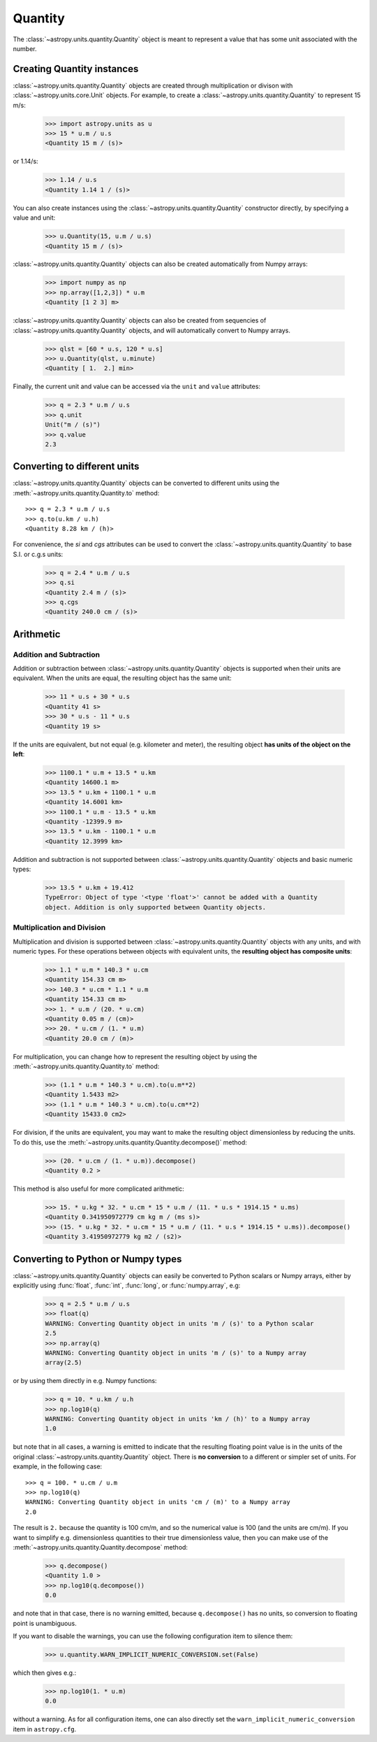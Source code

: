 Quantity
========

The :class:`~astropy.units.quantity.Quantity` object is meant to represent a
value that has some unit associated with the number.

Creating Quantity instances
---------------------------

:class:`~astropy.units.quantity.Quantity` objects are created through
multiplication or divison with :class:`~astropy.units.core.Unit` objects. For
example, to create a :class:`~astropy.units.quantity.Quantity` to represent 15
m/s:

    >>> import astropy.units as u
    >>> 15 * u.m / u.s
    <Quantity 15 m / (s)>

or 1.14/s:

    >>> 1.14 / u.s
    <Quantity 1.14 1 / (s)>

You can also create instances using the
:class:`~astropy.units.quantity.Quantity` constructor directly, by specifying
a value and unit:

    >>> u.Quantity(15, u.m / u.s)
    <Quantity 15 m / (s)>

:class:`~astropy.units.quantity.Quantity` objects can also be created
automatically from Numpy arrays:

    >>> import numpy as np
    >>> np.array([1,2,3]) * u.m
    <Quantity [1 2 3] m>

:class:`~astropy.units.quantity.Quantity` objects can also be created from
sequencies of :class:`~astropy.units.quantity.Quantity` objects, and will
automatically convert to Numpy arrays.

    >>> qlst = [60 * u.s, 120 * u.s]
    >>> u.Quantity(qlst, u.minute)
    <Quantity [ 1.  2.] min>

Finally, the current unit and value can be accessed via the ``unit`` and
``value`` attributes:

    >>> q = 2.3 * u.m / u.s
    >>> q.unit
    Unit("m / (s)")
    >>> q.value
    2.3

Converting to different units
-----------------------------

:class:`~astropy.units.quantity.Quantity` objects can be converted to
different units using the :meth:`~astropy.units.quantity.Quantity.to` method::

    >>> q = 2.3 * u.m / u.s
    >>> q.to(u.km / u.h)
    <Quantity 8.28 km / (h)>

For convenience, the `si` and `cgs` attributes can be used to convert the
:class:`~astropy.units.quantity.Quantity` to base S.I. or c.g.s units:

    >>> q = 2.4 * u.m / u.s
    >>> q.si
    <Quantity 2.4 m / (s)>
    >>> q.cgs
    <Quantity 240.0 cm / (s)>

Arithmetic
----------

Addition and Subtraction
~~~~~~~~~~~~~~~~~~~~~~~~

Addition or subtraction between :class:`~astropy.units.quantity.Quantity`
objects is supported when their units are equivalent. When the units are
equal, the resulting object has the same unit:

    >>> 11 * u.s + 30 * u.s
    <Quantity 41 s>
    >>> 30 * u.s - 11 * u.s
    <Quantity 19 s>

If the units are equivalent, but not equal (e.g. kilometer and meter), the
resulting object **has units of the object on the left**:

    >>> 1100.1 * u.m + 13.5 * u.km
    <Quantity 14600.1 m>
    >>> 13.5 * u.km + 1100.1 * u.m
    <Quantity 14.6001 km>
    >>> 1100.1 * u.m - 13.5 * u.km
    <Quantity -12399.9 m>
    >>> 13.5 * u.km - 1100.1 * u.m
    <Quantity 12.3999 km>

Addition and subtraction is not supported between
:class:`~astropy.units.quantity.Quantity` objects and basic numeric types:

    >>> 13.5 * u.km + 19.412
    TypeError: Object of type '<type 'float'>' cannot be added with a Quantity
    object. Addition is only supported between Quantity objects.

Multiplication and Division
~~~~~~~~~~~~~~~~~~~~~~~~~~~

Multiplication and division is supported between
:class:`~astropy.units.quantity.Quantity` objects with any units, and with
numeric types. For these operations between objects with equivalent units, the
**resulting object has composite units**:

    >>> 1.1 * u.m * 140.3 * u.cm
    <Quantity 154.33 cm m>
    >>> 140.3 * u.cm * 1.1 * u.m
    <Quantity 154.33 cm m>
    >>> 1. * u.m / (20. * u.cm)
    <Quantity 0.05 m / (cm)>
    >>> 20. * u.cm / (1. * u.m)
    <Quantity 20.0 cm / (m)>

For multiplication, you can change how to represent the resulting object by
using the :meth:`~astropy.units.quantity.Quantity.to` method:

    >>> (1.1 * u.m * 140.3 * u.cm).to(u.m**2)
    <Quantity 1.5433 m2>
    >>> (1.1 * u.m * 140.3 * u.cm).to(u.cm**2)
    <Quantity 15433.0 cm2>

For division, if the units are equivalent, you may want to make the resulting
object dimensionless by reducing the units. To do this, use the
:meth:`~astropy.units.quantity.Quantity.decompose()` method:

    >>> (20. * u.cm / (1. * u.m)).decompose()
    <Quantity 0.2 >

This method is also useful for more complicated arithmetic:

    >>> 15. * u.kg * 32. * u.cm * 15 * u.m / (11. * u.s * 1914.15 * u.ms)
    <Quantity 0.341950972779 cm kg m / (ms s)>
    >>> (15. * u.kg * 32. * u.cm * 15 * u.m / (11. * u.s * 1914.15 * u.ms)).decompose()
    <Quantity 3.41950972779 kg m2 / (s2)>

Converting to Python or Numpy types
-----------------------------------

:class:`~astropy.units.quantity.Quantity` objects can easily be converted to
Python scalars or Numpy arrays, either by explicitly using :func:`float`,
:func:`int`, :func:`long`, or :func:`numpy.array`, e.g:

    >>> q = 2.5 * u.m / u.s
    >>> float(q)
    WARNING: Converting Quantity object in units 'm / (s)' to a Python scalar
    2.5
    >>> np.array(q)
    WARNING: Converting Quantity object in units 'm / (s)' to a Numpy array
    array(2.5)

or by using them directly in e.g. Numpy functions:

    >>> q = 10. * u.km / u.h
    >>> np.log10(q)
    WARNING: Converting Quantity object in units 'km / (h)' to a Numpy array
    1.0

but note that in all cases, a warning is emitted to indicate that the
resulting floating point value is in the units of the original
:class:`~astropy.units.quantity.Quantity` object. There is **no conversion**
to a different or simpler set of units. For example, in the following case::

    >>> q = 100. * u.cm / u.m
    >>> np.log10(q)
    WARNING: Converting Quantity object in units 'cm / (m)' to a Numpy array
    2.0

The result is ``2.`` because the quantity is 100 cm/m, and so the numerical
value is 100 (and the units are cm/m). If you want to simplify e.g.
dimensionless quantities to their true dimensionless value, then you can make
use of the :meth:`~astropy.units.quantity.Quantity.decompose` method:

    >>> q.decompose()
    <Quantity 1.0 >
    >>> np.log10(q.decompose())
    0.0

and note that in that case, there is no warning emitted, because
``q.decompose()`` has no units, so conversion to floating point is
unambiguous.

If you want to disable the warnings, you can use the following configuration
item to silence them:

    >>> u.quantity.WARN_IMPLICIT_NUMERIC_CONVERSION.set(False)

which then gives e.g.:

    >>> np.log10(1. * u.m)
    0.0

without a warning. As for all configuration items, one can also directly set
the ``warn_implicit_numeric_conversion`` item in ``astropy.cfg``.


